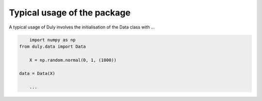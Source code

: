 Typical usage of the package
============================

A typical usage of Duly involves the initialisation of the Data class with ...

.. code-block:: python
	
	import numpy as np
    from duly.data import Data 

	X = np.random.normal(0, 1, (1000))
	
    data = Data(X)

	...
